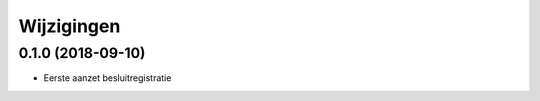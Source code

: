 ===========
Wijzigingen
===========

0.1.0 (2018-09-10)
==================

* Eerste aanzet besluitregistratie
